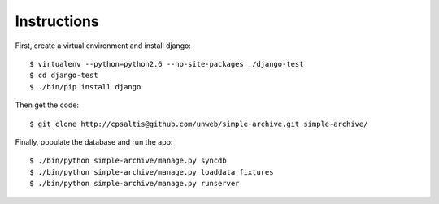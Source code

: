 Instructions
============

First, create a virtual environment and install django::

    $ virtualenv --python=python2.6 --no-site-packages ./django-test
    $ cd django-test
    $ ./bin/pip install django

Then get the code::

    $ git clone http://cpsaltis@github.com/unweb/simple-archive.git simple-archive/

Finally, populate the database and run the app::

    $ ./bin/python simple-archive/manage.py syncdb
    $ ./bin/python simple-archive/manage.py loaddata fixtures
    $ ./bin/python simple-archive/manage.py runserver
